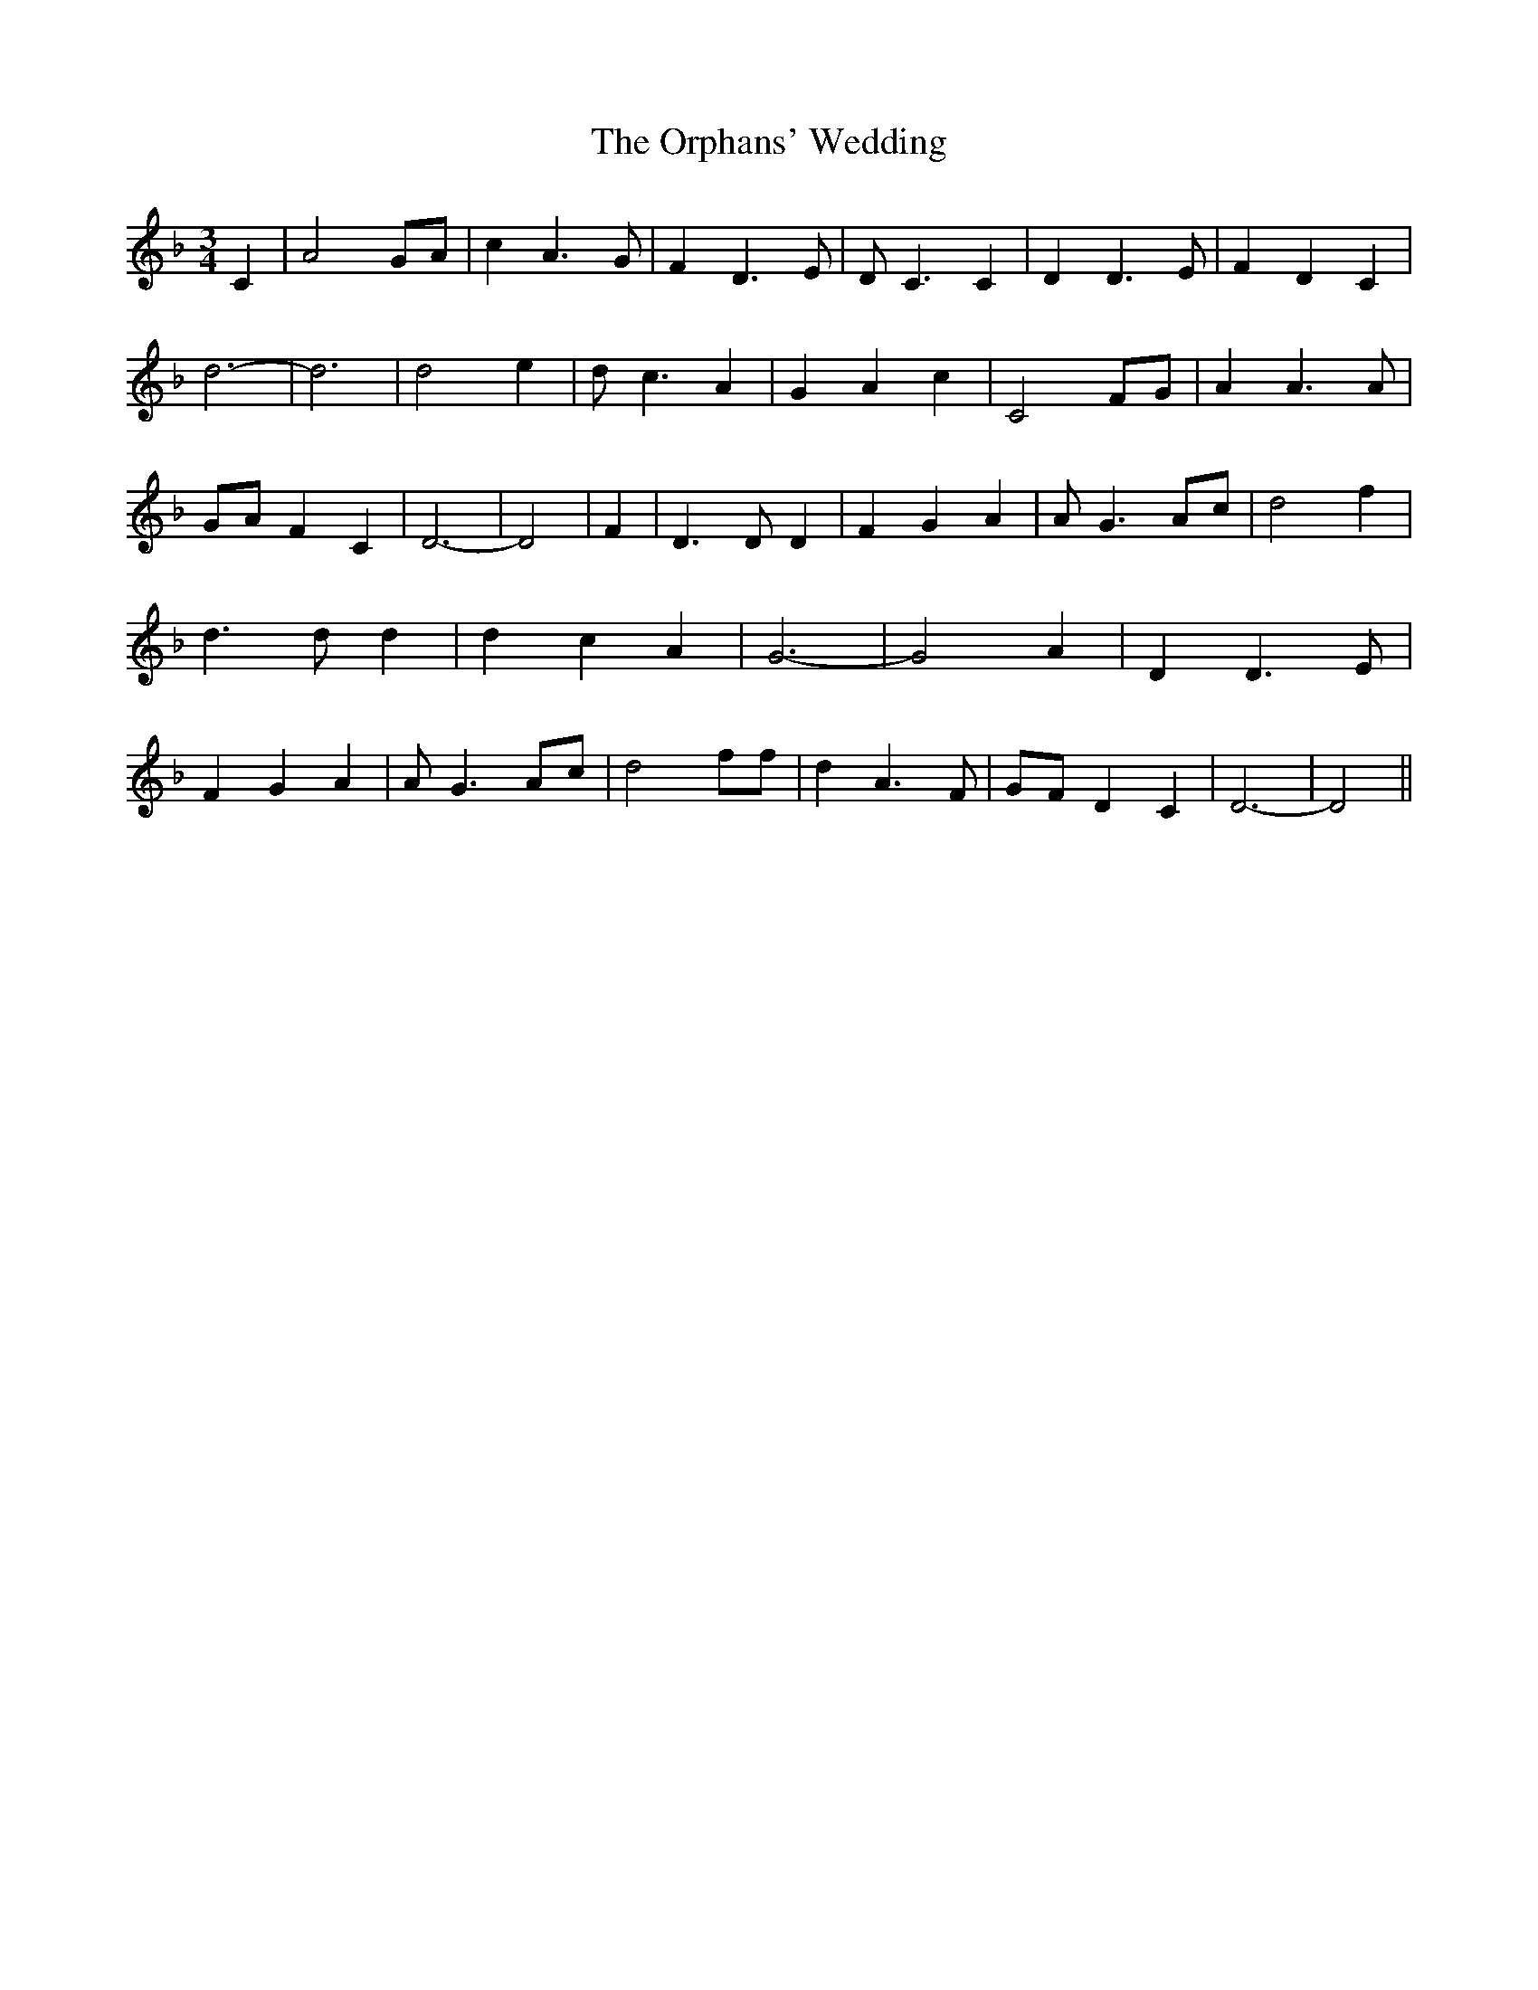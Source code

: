 % Generated more or less automatically by swtoabc by Erich Rickheit KSC
X:1
T:The Orphans' Wedding
M:3/4
L:1/4
K:F
 C| A2 G/2A/2| c A3/2 G/2| F D3/2 E/2| D/2 C3/2 C| D D3/2 E/2| F D C|\
 d3-| d3| d2 e| d/2 c3/2 A| G A c| C2 F/2G/2| A A3/2 A/2|G/2-A/2 F C|\
 D3-| D2| F| D3/2 D/2 D| F G A| A/2- G3/2-A/2-c/2| d2 f| d3/2 d/2 d|\
 d c A| G3-| G2 A| D D3/2 E/2| F G A| A/2- G3/2-A/2-c/2| d2 f/2f/2|\
 d A3/2 F/2|G/2-F/2 D C| D3-| D2||

